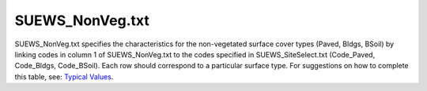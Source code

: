 .. _SUEWS_NonVeg.txt:

SUEWS_NonVeg.txt
~~~~~~~~~~~~~~~~

SUEWS_NonVeg.txt specifies the characteristics for the non-vegetated
surface cover types (Paved, Bldgs, BSoil) by linking codes in column 1
of SUEWS_NonVeg.txt to the codes specified in SUEWS_SiteSelect.txt
(Code_Paved, Code_Bldgs, Code_BSoil). Each row should correspond to a
particular surface type. For suggestions on how to complete this table,
see: `Typical Values <http://urban-climate.net/umep/TypicalValues#Typical_Values>`__.

.. csv-table::
  :class: longtable
  :file: SUEWS_NonVeg.csv
  :header-rows: 1
  :widths: 5 25 5 65
